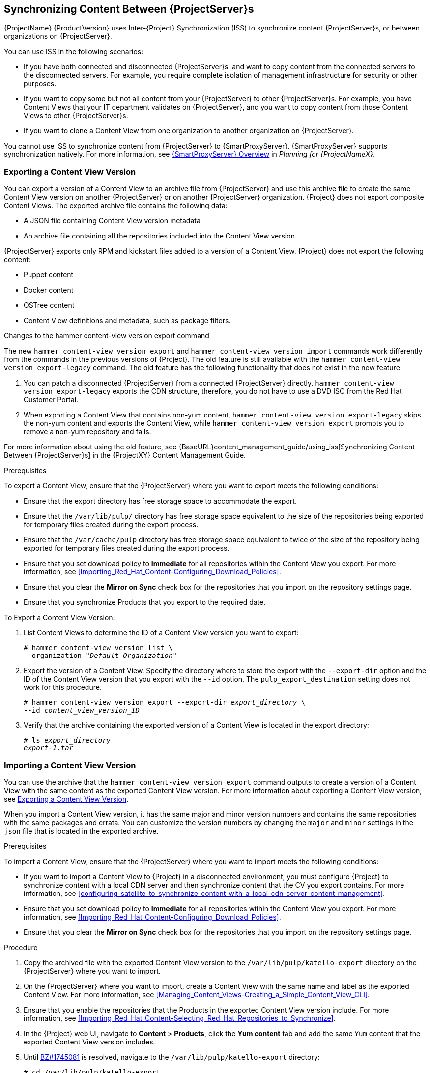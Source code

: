 [[Using_ISS]]
== Synchronizing Content Between {ProjectServer}s

{ProjectName}{nbsp}{ProductVersion} uses Inter-{Project} Synchronization (ISS) to synchronize content {ProjectServer}s, or between organizations on {ProjectServer}.

You can use ISS in the following scenarios:

* If you have both connected and disconnected {ProjectServer}s, and want to copy content from the connected servers to the disconnected servers. For example, you require complete isolation of management infrastructure for security or other purposes.

* If you want to copy some but not all content from your {ProjectServer} to other {ProjectServer}s. For example, you have Content Views that your IT department validates on {ProjectServer}, and you want to copy content from those Content Views to other {ProjectServer}s.

* If you want to clone a Content View from one organization to another organization on {ProjectServer}.

You cannot use ISS to synchronize content from {ProjectServer} to {SmartProxyServer}. {SmartProxyServer} supports synchronization natively. For more information, see https://access.redhat.com/documentation/en-us/red_hat_satellite/{ProductVersion}/html/planning_for_red_hat_satellite_6/chap-documentation-architecture_guide-capsule_server_overview[{SmartProxyServer} Overview] in _Planning for {ProjectNameX}_.

[[Using_ISS-Exporting-a-Content-View-Version]]
=== Exporting a Content View Version

You can export a version of a Content View to an archive file from {ProjectServer} and use this archive file to create the same Content View version on another {ProjectServer} or on another {ProjectServer} organization. {Project} does not export composite Content Views. The exported archive file contains the following data:

* A JSON file containing Content View version metadata
* An archive file containing all the repositories included into the Content View version

{ProjectServer} exports only RPM and kickstart files added to a version of a Content View. {Project} does not export the following content:

* Puppet content
* Docker content
* OSTree content
* Content View definitions and metadata, such as package filters.

.Changes to the hammer content-view version export command

The new `hammer content-view version export` and `hammer content-view version import` commands work differently from the commands in the previous versions of {Project}. The old feature is still available with the `hammer content-view version export-legacy` command. The old feature has the following functionality that does not exist in the new feature:

. You can patch a disconnected {ProjectServer} from a connected {ProjectServer} directly. `hammer content-view version export-legacy` exports the CDN structure, therefore, you do not have to use a DVD ISO from the Red Hat Customer Portal.

. When exporting a Content View that contains non-yum content, `hammer content-view version export-legacy` skips the non-yum content and exports the Content View, while `hammer content-view version export` prompts you to remove a non-yum repository and fails.

For more information about using the old feature, see {BaseURL}content_management_guide/using_iss[Synchronizing Content Between {ProjectServer}s] in the {ProjectXY} Content Management Guide.

.Prerequisites

To export a Content View, ensure that the {ProjectServer} where you want to export meets the following conditions:

* Ensure that the export directory has free storage space to accommodate the export.
* Ensure that the `/var/lib/pulp/` directory has free storage space equivalent to the size of the repositories being exported for temporary files created during the export process.
* Ensure that the `/var/cache/pulp` directory has free storage space equivalent to twice of the size of the repository being exported for temporary files created during the export process.
* Ensure that you set download policy to *Immediate* for all repositories within the Content View you export. For more information, see xref:Importing_Red_Hat_Content-Configuring_Download_Policies[].
* Ensure that you clear the *Mirror on Sync* check box for the repositories that you import on the repository settings page.
* Ensure that you synchronize Products that you export to the required date.

.To Export a Content View Version:

. List Content Views to determine the ID of a Content View version you want to export:
+
[subs="+quotes"]
----
# hammer content-view version list \
--organization "_Default Organization_"
----

. Export the version of a Content View. Specify the directory where to store the export with the `--export-dir` option and the ID of the Content View version that you export with the `--id` option. The `pulp_export_destination` setting does not work for this procedure.
+
[options="nowrap" subs="+quotes"]
----
# hammer content-view version export --export-dir _export_directory_ \
--id _content_view_version_ID_
----
+
. Verify that the archive containing the exported version of a Content View is located in the export directory:
+
[options="nowrap" subs="+quotes"]
----
# ls _export_directory_
_export-1.tar_
----

=== Importing a Content View Version

You can use the archive that the `hammer content-view version export` command outputs to create a version of a Content View with the same content as the exported Content View version. For more information about exporting a Content View version, see xref:Using_ISS-Exporting-a-Content-View-Version[].

When you import a Content View version, it has the same major and minor version numbers and contains the same repositories with the same packages and errata. You can customize the version numbers by changing the `major` and `minor` settings in the `json` file that is located in the exported archive.

.Prerequisites

To import a Content View, ensure that the {ProjectServer} where you want to import meets the following conditions:

* If you want to import a Content View to {Project} in a disconnected environment, you must configure {Project} to synchronize content with a local CDN server and then synchronize content that the CV you export contains. For more information, see xref:configuring-satellite-to-synchronize-content-with-a-local-cdn-server_content-management[].
* Ensure that you set download policy to *Immediate* for all repositories within the Content View you export. For more information, see xref:Importing_Red_Hat_Content-Configuring_Download_Policies[].
* Ensure that you clear the *Mirror on Sync* check box for the repositories that you import on the repository settings page.

.Procedure

. Copy the archived file with the exported Content View version to the `/var/lib/pulp/katello-export` directory on the {ProjectServer} where you want to import.
. On the {ProjectServer} where you want to import, create a Content View with the same name and label as the exported Content View. For more information, see xref:Managing_Content_Views-Creating_a_Simple_Content_View_CLI[].
. Ensure that you enable the repositories that the Products in the exported Content View version include. For more information, see xref:Importing_Red_Hat_Content-Selecting_Red_Hat_Repositories_to_Synchronize[].
. In the {Project} web UI, navigate to *Content* > *Products*, click the *Yum content* tab and add the same `Yum` content that the exported Content View version includes.
. Until https://bugzilla.redhat.com/show_bug.cgi?id=1745081[BZ#1745081] is resolved, navigate to the `/var/lib/pulp/katello-export` directory:
+
[subs="+quotes"]
----
# cd /var/lib/pulp/katello-export
----
+
. To import the Content View version to {ProjectServer}, enter the following command:
+
[subs="+quotes"]
----
# hammer content-view version import \
--export-tar /var/lib/pulp/katello-export/_exported_CV_archive_.tar \
--organization-id _Your_Organization_ID_
----
+
Note that until https://bugzilla.redhat.com/show_bug.cgi?id=1745081[BZ#1745081] is resolved, you must enter the full path `/var/lib/pulp/katello-export/`. Relative paths do not work.
+
. To verify that you import the Content View version successfully, list Content Views for your organization:
+
[subs="+quotes"]
----
# hammer content-view version list --organization "_Your_Organization_"
----
